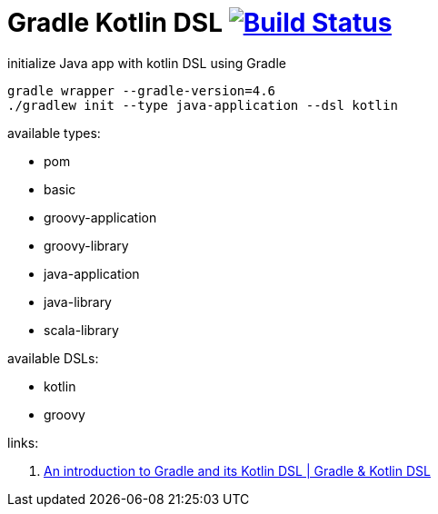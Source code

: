 = Gradle Kotlin DSL image:https://travis-ci.org/daggerok/gradle-init-kotlin-dsl.svg?branch=master["Build Status", link="https://travis-ci.org/daggerok/gradle-init-kotlin-dsl"]

.initialize Java app with kotlin DSL using Gradle
----
gradle wrapper --gradle-version=4.6
./gradlew init --type java-application --dsl kotlin
----

available types:

- pom
- basic
- groovy-application
- groovy-library
- java-application
- java-library
- scala-library

available DSLs:

- kotlin
- groovy

links:

. link:https://www.youtube.com/watch?v=bhUy6JrSSr8[An introduction to Gradle and its Kotlin DSL | Gradle & Kotlin DSL]
